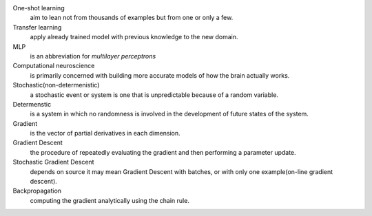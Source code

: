 .. title: Definitions
.. slug: definitions
.. date: 2016-12-15 21:56:49 UTC
.. tags: 
.. category: 
.. link: 
.. description: 
.. type: text
.. author: Illarion Khlestov

One-shot learning
    aim to lean not from thousands of examples but from one or only a few.

Transfer learning
    apply already trained model with previous knowledge to the new domain.

MLP
    is an abbreviation for *multilayer perceptrons*  

Computational neuroscience
    is primarily concerned with building more accurate models of how the brain actually works.

Stochastic(non-determenistic)
    a stochastic event or system is one that is unpredictable because of a random variable. 

Determenstic
    is a system in which no randomness is involved in the development of future states of the system. 

Gradient
    is the vector of partial derivatives in each dimension.

Gradient Descent
    the procedure of repeatedly evaluating the gradient and then performing a parameter update.

Stochastic Gradient Descent
    depends on source it may mean Gradient Descent with batches, or with only one example(on-line gradient descent).

Backpropagation
    computing the gradient analytically using the chain rule.
